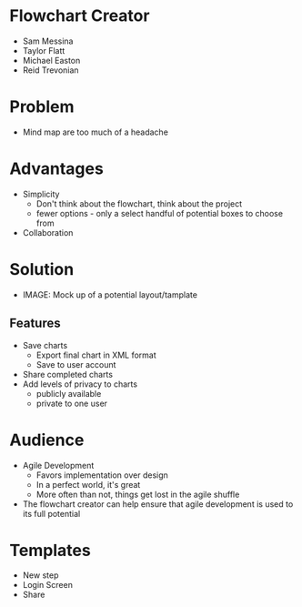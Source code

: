 * Flowchart Creator
  - Sam Messina
  - Taylor Flatt
  - Michael Easton
  - Reid Trevonian

* Problem
  - Mind map are too much of a headache

* Advantages
  - Simplicity
    - Don't think about the flowchart, think about the project
    - fewer options - only a select handful of potential boxes to choose from
  - Collaboration

* Solution
  - IMAGE: Mock up of a potential layout/tamplate

** Features 
   - Save charts
     - Export final chart in XML format
     - Save to user account
   - Share completed charts
   - Add levels of privacy to charts
     - publicly available
     - private to one user

* Audience

  - Agile Development
    - Favors implementation over design
    - In a perfect world, it's great
    - More often than not, things get lost in the agile shuffle
  - The flowchart creator can help ensure that agile development is used to its full potential

* Templates
  - New step
  - Login Screen
  - Share
